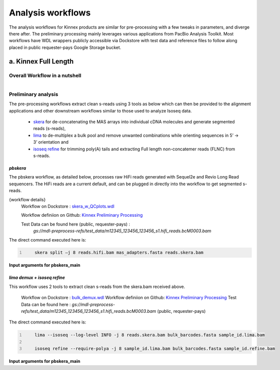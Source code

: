 Analysis workflows
++++++++++++++++++
The analysis workflows for Kinnex products are similar for pre-processing with a few tweaks in parameters, and diverge there after. 
The preliminary processing mainly leverages various applications from PacBio Analysis Toolkit. 
Most workflows have WDL wrappers publicly accessible via Dockstore with test data and reference files to follow along placed in public requester-pays Google Storage bucket.

a. Kinnex Full Length 
=====================

Overall Workflow in a nutshell
------------------------------

.. figure:: ../_images/bulk_workflow.png
   :alt: Novel Methods and R&D
   :align: left

Preliminary analysis
--------------------
The pre-processing workflows extract clean s-reads using 3 tools as below which can then be provided to the alignment applications and other downstream workflows similar to those used to analyze Isoseq data.

   - `skera <https://skera.how/>`_ for de-concatenating the MAS arrays into individual cDNA molecules and generate segmented reads (s-reads),
   - `lima <https://lima.how/>`_ to de-multiplex a bulk pool and remove unwanted combinations while orienting sequences in 5’ → 3’ orientation and 
   - `isoseq refine <https://isoseq.how/getting-started.html>`_ for trimming poly(A) tails and extracting Full length non-concatemer reads (FLNC) from s-reads.

`pbskera`
~~~~~~~~~
The pbskera workflow, as detailed below, processes raw HiFi reads generated with Sequel2e and Revio Long Read sequencers. The HiFi reads are a current default, and can be plugged in directly into the workflow to get segmented s-reads. 

{workflow details}
   Workflow on Dockstore : `skera_w_QCplots.wdl <https://dockstore.org/my-workflows/github.com/MethodsDev/masseq_data_processing/pbskera_main>`_

   Workflow definiion on Github: `Kinnex Preliminary Processing <https://github.com/broadinstitute/kinnex-preliminary-processing>`_

   Test Data can be found here (public, requester-pays) : 
      `gs://mdl-preprocess-refs/test_data/m12345_123456_123456_s1.hifi_reads.bcM0003.bam` 


The direct command executed here is:

.. code:: bash
   :number-lines: 

       skera split –j 8 reads.hifi.bam mas_adapters.fasta reads.skera.bam

**Input arguments for pbskera_main**

.. csv-table:: skera
   :file: ../_subpages/tables/skera_bulk.csv
   :header-rows: 1


`lima demux + isoseq refine`
~~~~~~~~~~~~~~~~~~~~~~~~~~~~
This workflow uses 2 tools to extract clean s-reads from the skera.bam received above. 

   Workflow on Dockstore : `bulk_demux.wdl <https://dockstore.org/workflows/github.com/MethodsDev/masseq_data_processing/bulk_demux>`_
   Workflow definiion on Github: `Kinnex Preliminary Processing <https://github.com/broadinstitute/kinnex-preliminary-processing>`_
   Test Data can be found here : `gs://mdl-preprocess-refs/test_data/m12345_123456_123456_s1.hifi_reads.bcM0003.bam` (public, requester-pays)

The direct command executed here is:

.. code:: bash
   :number-lines: 

       lima --isoseq --log-level INFO -j 8 reads.skera.bam bulk_barcodes.fasta sample_id.lima.bam

       isoseq refine --require-polya -j 8 sample_id.lima.bam bulk_barcodes.fasta sample_id.refine.bam 

**Input arguments for pbskera_main**

.. csv-table:: lima
   :file: ../_subpages/tables/lima_refine_bulk.csv
   :header-rows: 1


